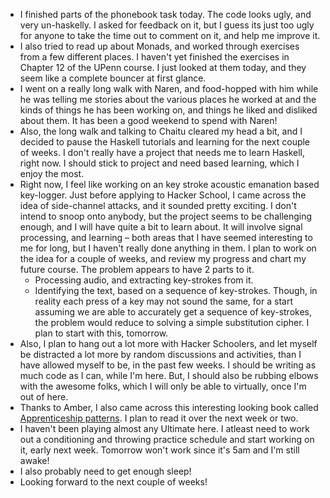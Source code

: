 #+BEGIN_COMMENT
.. title: Recurse Center, 2014-06-22
.. slug: recurse-center-2014-06-22
.. date: 2014-06-22 15:58:32 UTC-04:00
.. tags: audio, haskell, projects, recursecenter
.. link:
.. description:
.. type: text
.. category: recursecenter-checkins
#+END_COMMENT


- I finished parts of the phonebook task today.  The code looks ugly,
  and very un-haskelly.  I asked for feedback on it, but I guess its
  just too ugly for anyone to take the time out to comment on it, and
  help me improve it.
- I also tried to read up about Monads, and worked through exercises
  from a few different places.  I haven't yet finished the exercises
  in Chapter 12 of the UPenn course.  I just looked at them today, and
  they seem like a complete bouncer at first glance.
- I went on a really long walk with Naren, and food-hopped with him
  while he was telling me stories about the various places he worked
  at and the kinds of things he has been working on, and things he
  liked and disliked about them.  It has been a good weekend to spend
  with Naren!
- Also, the long walk and talking to Chaitu cleared my head a bit, and
  I decided to pause the Haskell tutorials and learning for the next
  couple of weeks.  I don't really have a project that needs me to
  learn Haskell, right now.  I should stick to project and need based
  learning, which I enjoy the most.
- Right now, I feel like working on an key stroke acoustic emanation
  based key-logger.  Just before applying to Hacker School, I came
  across the idea of side-channel attacks, and it sounded pretty
  exciting.  I don't intend to snoop onto anybody, but the project
  seems to be challenging enough, and I will have quite a bit to learn
  about. It will involve signal processing, and learning -- both areas
  that I have seemed interesting to me for long, but I haven't really
  done anything in them.  I plan to work on the idea for a couple of
  weeks, and review my progress and chart my future course. The
  problem appears to have 2 parts to it.
  - Processing audio, and extracting key-strokes from it.
  - Identifying the text, based on a sequence of key-strokes. Though,
    in reality each press of a key may not sound the same, for a start
    assuming we are able to accurately get a sequence of key-strokes,
    the problem would reduce to solving a simple substitution cipher.
    I plan to start with this, tomorrow.
- Also, I plan to hang out a lot more with Hacker Schoolers, and let
  myself be distracted a lot more by random discussions and
  activities, than I have allowed myself to be, in the past few weeks.
  I should be writing as much code as I can, while I'm here.  But, I
  should also be rubbing elbows with the awesome folks, which I will
  only be able to virtually, once I'm out of here.
- Thanks to Amber, I also came across this interesting looking book
  called [[http://chimera.labs.oreilly.com/books/1234000001813][Apprenticeship patterns]].  I plan to read it over the next
  week or two.
- I haven't been playing almost any Ultimate here. I atleast need to
  work out a conditioning and throwing practice schedule and start
  working on it, early next week.  Tomorrow won't work since it's 5am
  and I'm still awake!
- I also probably need to get enough sleep!
- Looking forward to the next couple of weeks!
